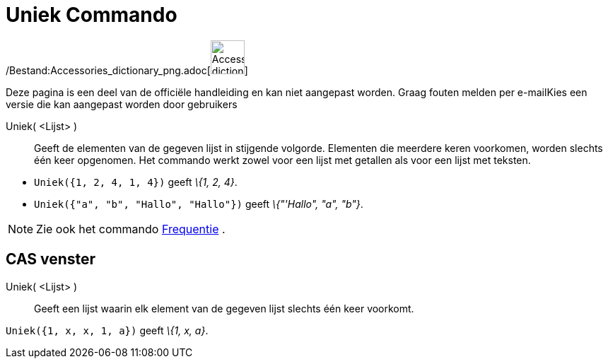 = Uniek Commando
:page-en: commands/Unique_Command
ifdef::env-github[:imagesdir: /nl/modules/ROOT/assets/images]

/Bestand:Accessories_dictionary_png.adoc[image:48px-Accessories_dictionary.png[Accessories
dictionary.png,width=48,height=48]]

Deze pagina is een deel van de officiële handleiding en kan niet aangepast worden. Graag fouten melden per
e-mail[.mw-selflink .selflink]##Kies een versie die kan aangepast worden door gebruikers##

Uniek( <Lijst> )::
  Geeft de elementen van de gegeven lijst in stijgende volgorde. Elementen die meerdere keren voorkomen, worden slechts
  één keer opgenomen. Het commando werkt zowel voor een lijst met getallen als voor een lijst met teksten.

[EXAMPLE]
====

* `++Uniek({1, 2, 4, 1, 4})++` geeft _\{1, 2, 4}_.
* `++Uniek({"a", "b", "Hallo", "Hallo"})++` geeft _\{"'Hallo", "a", "b"}_.

====

[NOTE]
====

Zie ook het commando xref:/commands/Frequentie.adoc[Frequentie] .

====

== CAS venster

Uniek( <Lijst> )::
  Geeft een lijst waarin elk element van de gegeven lijst slechts één keer voorkomt.

[EXAMPLE]
====

`++Uniek({1, x, x, 1, a})++` geeft _\{1, x, a}_.

====
